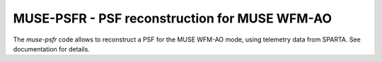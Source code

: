 MUSE-PSFR - PSF reconstruction for MUSE WFM-AO
==============================================

The *muse-psfr* code allows to reconstruct a PSF for the MUSE WFM-AO mode, using
telemetry data from SPARTA. See documentation for details.
